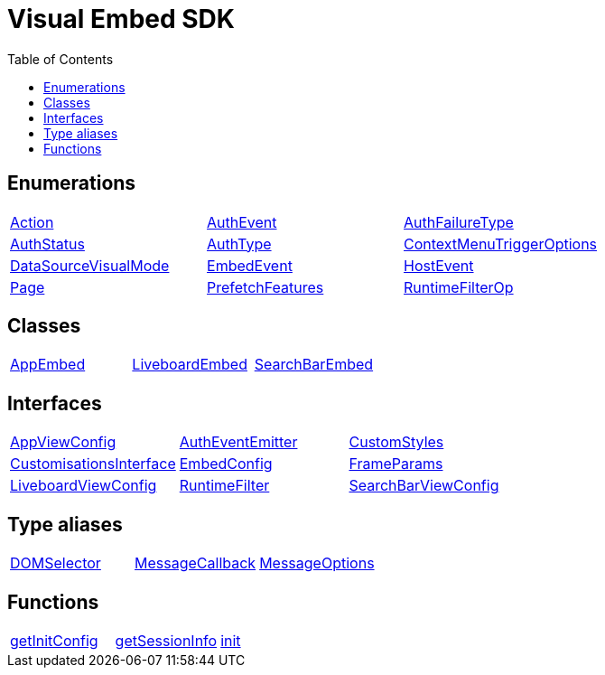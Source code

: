 :toc: true
:toclevels: 2
:page-title: VisualEmbedSdk
:page-pageid: VisualEmbedSdk
:page-description: 

= Visual Embed SDK

== Enumerations

[div boxDiv boxFullWidth]
--
[cols="1,1,1"]
|===
| xref:Action.adoc[Action]
| xref:AuthEvent.adoc[AuthEvent]
| xref:AuthFailureType.adoc[AuthFailureType]
| xref:AuthStatus.adoc[AuthStatus]
| xref:AuthType.adoc[AuthType]
| xref:ContextMenuTriggerOptions.adoc[ContextMenuTriggerOptions]
| xref:DataSourceVisualMode.adoc[DataSourceVisualMode]
| xref:EmbedEvent.adoc[EmbedEvent]
| xref:HostEvent.adoc[HostEvent]
| xref:Page.adoc[Page]
| xref:PrefetchFeatures.adoc[PrefetchFeatures]
| xref:RuntimeFilterOp.adoc[RuntimeFilterOp]
|===
--

== Classes

[div boxDiv boxFullWidth]
--
[cols="1,1,1"]
|===
| xref:AppEmbed.adoc[AppEmbed]
| xref:LiveboardEmbed.adoc[LiveboardEmbed]
| xref:SearchBarEmbed.adoc[SearchBarEmbed]
| xref:SearchEmbed.adoc[SearchEmbed]
|===
--

== Interfaces

[div boxDiv boxFullWidth]
--
[cols="1,1,1"]
|===
| xref:AppViewConfig.adoc[AppViewConfig]
| xref:AuthEventEmitter.adoc[AuthEventEmitter]
| xref:CustomStyles.adoc[CustomStyles]
| xref:CustomisationsInterface.adoc[CustomisationsInterface]
| xref:EmbedConfig.adoc[EmbedConfig]
| xref:FrameParams.adoc[FrameParams]
| xref:LiveboardViewConfig.adoc[LiveboardViewConfig]
| xref:RuntimeFilter.adoc[RuntimeFilter]
| xref:SearchBarViewConfig.adoc[SearchBarViewConfig]
| xref:SearchViewConfig.adoc[SearchViewConfig]
| xref:customCssInterface.adoc[customCssInterface]
|===
--

== Type aliases

[div boxDiv boxFullWidth]
--
[cols="1,1,1"]
|===
| xref:DOMSelector.adoc[DOMSelector]
| xref:MessageCallback.adoc[MessageCallback]
| xref:MessageOptions.adoc[MessageOptions]
| xref:MessagePayload.adoc[MessagePayload]
|===
--

== Functions

[div boxDiv boxFullWidth]
--
[cols="1,1,1"]
|===
| xref:getInitConfig.adoc[getInitConfig]
| xref:getSessionInfo.adoc[getSessionInfo]
| xref:init.adoc[init]
| xref:logout.adoc[logout]
| xref:prefetch.adoc[prefetch]
|===
--

